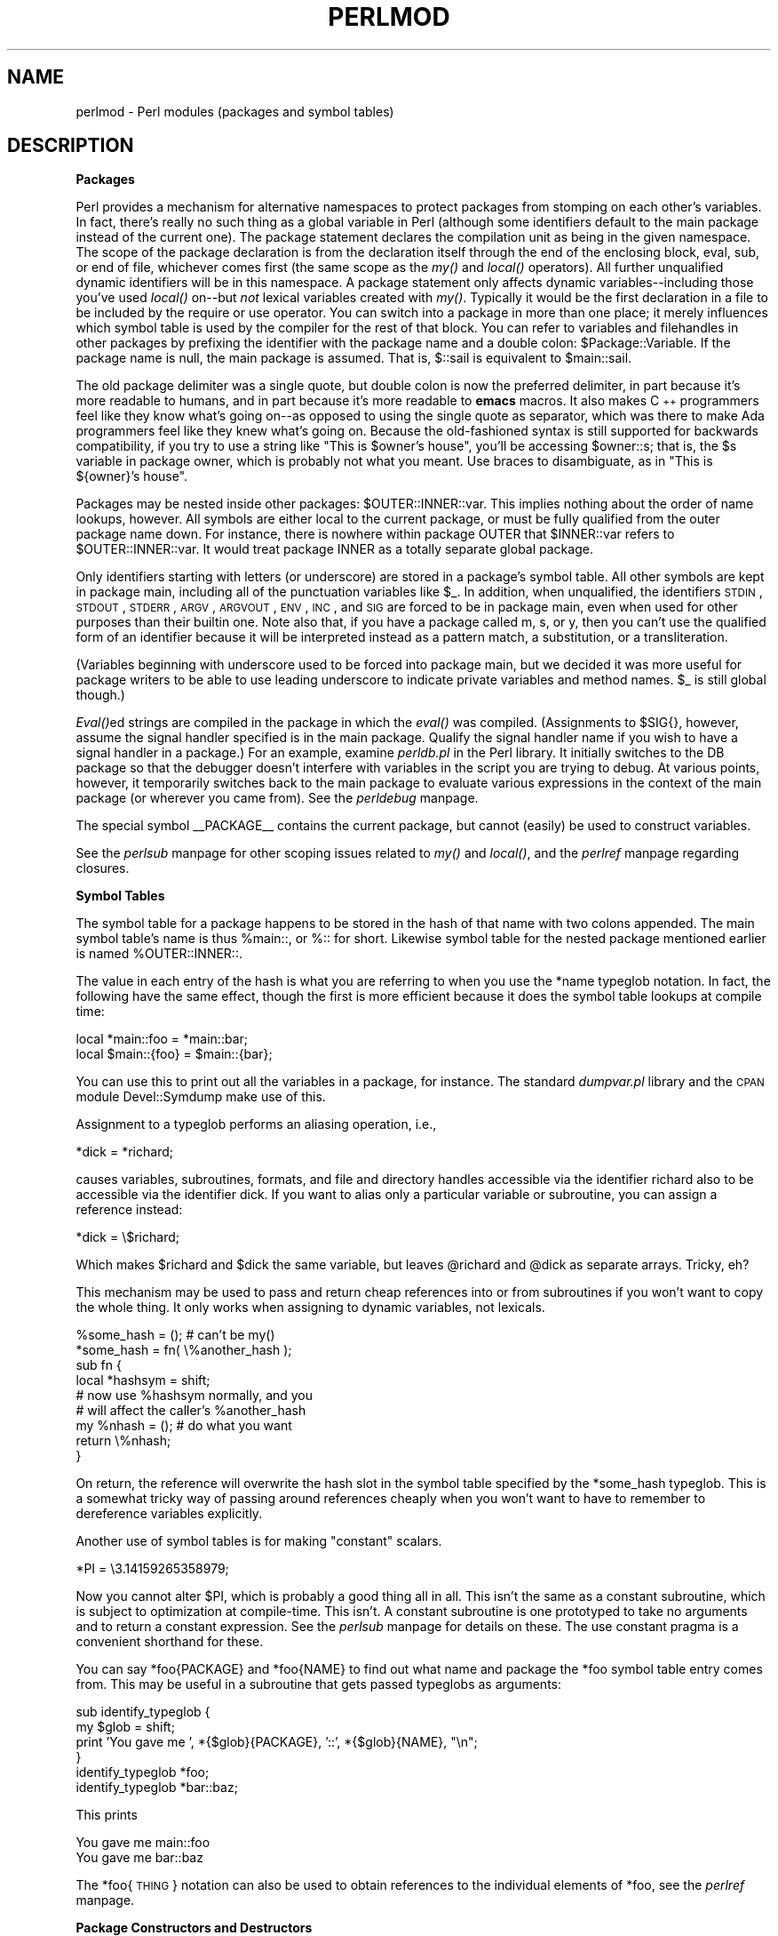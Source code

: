 .rn '' }`
''' $RCSfile$$Revision$$Date$
'''
''' $Log$
'''
.de Sh
.br
.if t .Sp
.ne 5
.PP
\fB\\$1\fR
.PP
..
.de Sp
.if t .sp .5v
.if n .sp
..
.de Ip
.br
.ie \\n(.$>=3 .ne \\$3
.el .ne 3
.IP "\\$1" \\$2
..
.de Vb
.ft CW
.nf
.ne \\$1
..
.de Ve
.ft R

.fi
..
'''
'''
'''     Set up \*(-- to give an unbreakable dash;
'''     string Tr holds user defined translation string.
'''     Bell System Logo is used as a dummy character.
'''
.tr \(*W-|\(bv\*(Tr
.ie n \{\
.ds -- \(*W-
.ds PI pi
.if (\n(.H=4u)&(1m=24u) .ds -- \(*W\h'-12u'\(*W\h'-12u'-\" diablo 10 pitch
.if (\n(.H=4u)&(1m=20u) .ds -- \(*W\h'-12u'\(*W\h'-8u'-\" diablo 12 pitch
.ds L" ""
.ds R" ""
'''   \*(M", \*(S", \*(N" and \*(T" are the equivalent of
'''   \*(L" and \*(R", except that they are used on ".xx" lines,
'''   such as .IP and .SH, which do another additional levels of
'''   double-quote interpretation
.ds M" """
.ds S" """
.ds N" """""
.ds T" """""
.ds L' '
.ds R' '
.ds M' '
.ds S' '
.ds N' '
.ds T' '
'br\}
.el\{\
.ds -- \(em\|
.tr \*(Tr
.ds L" ``
.ds R" ''
.ds M" ``
.ds S" ''
.ds N" ``
.ds T" ''
.ds L' `
.ds R' '
.ds M' `
.ds S' '
.ds N' `
.ds T' '
.ds PI \(*p
'br\}
.\"	If the F register is turned on, we'll generate
.\"	index entries out stderr for the following things:
.\"		TH	Title 
.\"		SH	Header
.\"		Sh	Subsection 
.\"		Ip	Item
.\"		X<>	Xref  (embedded
.\"	Of course, you have to process the output yourself
.\"	in some meaninful fashion.
.if \nF \{
.de IX
.tm Index:\\$1\t\\n%\t"\\$2"
..
.nr % 0
.rr F
.\}
.TH PERLMOD 1 "perl 5.005, patch 53" "14/Jul/98" "Perl Programmers Reference Guide"
.UC
.if n .hy 0
.if n .na
.ds C+ C\v'-.1v'\h'-1p'\s-2+\h'-1p'+\s0\v'.1v'\h'-1p'
.de CQ          \" put $1 in typewriter font
.ft CW
'if n "\c
'if t \\&\\$1\c
'if n \\&\\$1\c
'if n \&"
\\&\\$2 \\$3 \\$4 \\$5 \\$6 \\$7
'.ft R
..
.\" @(#)ms.acc 1.5 88/02/08 SMI; from UCB 4.2
.	\" AM - accent mark definitions
.bd B 3
.	\" fudge factors for nroff and troff
.if n \{\
.	ds #H 0
.	ds #V .8m
.	ds #F .3m
.	ds #[ \f1
.	ds #] \fP
.\}
.if t \{\
.	ds #H ((1u-(\\\\n(.fu%2u))*.13m)
.	ds #V .6m
.	ds #F 0
.	ds #[ \&
.	ds #] \&
.\}
.	\" simple accents for nroff and troff
.if n \{\
.	ds ' \&
.	ds ` \&
.	ds ^ \&
.	ds , \&
.	ds ~ ~
.	ds ? ?
.	ds ! !
.	ds /
.	ds q
.\}
.if t \{\
.	ds ' \\k:\h'-(\\n(.wu*8/10-\*(#H)'\'\h"|\\n:u"
.	ds ` \\k:\h'-(\\n(.wu*8/10-\*(#H)'\`\h'|\\n:u'
.	ds ^ \\k:\h'-(\\n(.wu*10/11-\*(#H)'^\h'|\\n:u'
.	ds , \\k:\h'-(\\n(.wu*8/10)',\h'|\\n:u'
.	ds ~ \\k:\h'-(\\n(.wu-\*(#H-.1m)'~\h'|\\n:u'
.	ds ? \s-2c\h'-\w'c'u*7/10'\u\h'\*(#H'\zi\d\s+2\h'\w'c'u*8/10'
.	ds ! \s-2\(or\s+2\h'-\w'\(or'u'\v'-.8m'.\v'.8m'
.	ds / \\k:\h'-(\\n(.wu*8/10-\*(#H)'\z\(sl\h'|\\n:u'
.	ds q o\h'-\w'o'u*8/10'\s-4\v'.4m'\z\(*i\v'-.4m'\s+4\h'\w'o'u*8/10'
.\}
.	\" troff and (daisy-wheel) nroff accents
.ds : \\k:\h'-(\\n(.wu*8/10-\*(#H+.1m+\*(#F)'\v'-\*(#V'\z.\h'.2m+\*(#F'.\h'|\\n:u'\v'\*(#V'
.ds 8 \h'\*(#H'\(*b\h'-\*(#H'
.ds v \\k:\h'-(\\n(.wu*9/10-\*(#H)'\v'-\*(#V'\*(#[\s-4v\s0\v'\*(#V'\h'|\\n:u'\*(#]
.ds _ \\k:\h'-(\\n(.wu*9/10-\*(#H+(\*(#F*2/3))'\v'-.4m'\z\(hy\v'.4m'\h'|\\n:u'
.ds . \\k:\h'-(\\n(.wu*8/10)'\v'\*(#V*4/10'\z.\v'-\*(#V*4/10'\h'|\\n:u'
.ds 3 \*(#[\v'.2m'\s-2\&3\s0\v'-.2m'\*(#]
.ds o \\k:\h'-(\\n(.wu+\w'\(de'u-\*(#H)/2u'\v'-.3n'\*(#[\z\(de\v'.3n'\h'|\\n:u'\*(#]
.ds d- \h'\*(#H'\(pd\h'-\w'~'u'\v'-.25m'\f2\(hy\fP\v'.25m'\h'-\*(#H'
.ds D- D\\k:\h'-\w'D'u'\v'-.11m'\z\(hy\v'.11m'\h'|\\n:u'
.ds th \*(#[\v'.3m'\s+1I\s-1\v'-.3m'\h'-(\w'I'u*2/3)'\s-1o\s+1\*(#]
.ds Th \*(#[\s+2I\s-2\h'-\w'I'u*3/5'\v'-.3m'o\v'.3m'\*(#]
.ds ae a\h'-(\w'a'u*4/10)'e
.ds Ae A\h'-(\w'A'u*4/10)'E
.ds oe o\h'-(\w'o'u*4/10)'e
.ds Oe O\h'-(\w'O'u*4/10)'E
.	\" corrections for vroff
.if v .ds ~ \\k:\h'-(\\n(.wu*9/10-\*(#H)'\s-2\u~\d\s+2\h'|\\n:u'
.if v .ds ^ \\k:\h'-(\\n(.wu*10/11-\*(#H)'\v'-.4m'^\v'.4m'\h'|\\n:u'
.	\" for low resolution devices (crt and lpr)
.if \n(.H>23 .if \n(.V>19 \
\{\
.	ds : e
.	ds 8 ss
.	ds v \h'-1'\o'\(aa\(ga'
.	ds _ \h'-1'^
.	ds . \h'-1'.
.	ds 3 3
.	ds o a
.	ds d- d\h'-1'\(ga
.	ds D- D\h'-1'\(hy
.	ds th \o'bp'
.	ds Th \o'LP'
.	ds ae ae
.	ds Ae AE
.	ds oe oe
.	ds Oe OE
.\}
.rm #[ #] #H #V #F C
.SH "NAME"
perlmod \- Perl modules (packages and symbol tables)
.SH "DESCRIPTION"
.Sh "Packages"
Perl provides a mechanism for alternative namespaces to protect packages
from stomping on each other's variables.  In fact, there's really no such
thing as a global variable in Perl (although some identifiers default
to the main package instead of the current one).  The package statement
declares the compilation unit as
being in the given namespace.  The scope of the package declaration
is from the declaration itself through the end of the enclosing block,
\f(CWeval\fR, \f(CWsub\fR, or end of file, whichever comes first (the same scope
as the \fImy()\fR and \fIlocal()\fR operators).  All further unqualified dynamic
identifiers will be in this namespace.  A package statement only affects
dynamic variables\*(--including those you've used \fIlocal()\fR on\*(--but
\fInot\fR lexical variables created with \fImy()\fR.  Typically it would be
the first declaration in a file to be included by the \f(CWrequire\fR or
\f(CWuse\fR operator.  You can switch into a package in more than one place;
it merely influences which symbol table is used by the compiler for the
rest of that block.  You can refer to variables and filehandles in other
packages by prefixing the identifier with the package name and a double
colon: \f(CW$Package::Variable\fR.  If the package name is null, the \f(CWmain\fR
package is assumed.  That is, \f(CW$::sail\fR is equivalent to \f(CW$main::sail\fR.
.PP
The old package delimiter was a single quote, but double colon is now the
preferred delimiter, in part because it's more readable to humans, and
in part because it's more readable to \fBemacs\fR macros.  It also makes \*(C+
programmers feel like they know what's going on\*(--as opposed to using the
single quote as separator, which was there to make Ada programmers feel
like they knew what's going on.  Because the old-fashioned syntax is still
supported for backwards compatibility, if you try to use a string like
\f(CW"This is $owner's house"\fR, you'll be accessing \f(CW$owner::s\fR; that is,
the \f(CW$s\fR variable in package \f(CWowner\fR, which is probably not what you meant.
Use braces to disambiguate, as in \f(CW"This is ${owner}'s house"\fR.
.PP
Packages may be nested inside other packages: \f(CW$OUTER::INNER::var\fR.  This
implies nothing about the order of name lookups, however.  All symbols
are either local to the current package, or must be fully qualified
from the outer package name down.  For instance, there is nowhere
within package \f(CWOUTER\fR that \f(CW$INNER::var\fR refers to \f(CW$OUTER::INNER::var\fR.
It would treat package \f(CWINNER\fR as a totally separate global package.
.PP
Only identifiers starting with letters (or underscore) are stored in a
package's symbol table.  All other symbols are kept in package \f(CWmain\fR,
including all of the punctuation variables like \f(CW$_\fR.  In addition, when
unqualified, the identifiers \s-1STDIN\s0, \s-1STDOUT\s0, \s-1STDERR\s0, \s-1ARGV\s0, \s-1ARGVOUT\s0, \s-1ENV\s0,
\s-1INC\s0, and \s-1SIG\s0 are forced to be in package \f(CWmain\fR, even when used for other
purposes than their builtin one.  Note also that, if you have a package
called \f(CWm\fR, \f(CWs\fR, or \f(CWy\fR, then you can't use the qualified form of an
identifier because it will be interpreted instead as a pattern match,
a substitution, or a transliteration.
.PP
(Variables beginning with underscore used to be forced into package
main, but we decided it was more useful for package writers to be able
to use leading underscore to indicate private variables and method names.
\f(CW$_\fR is still global though.)
.PP
\fIEval()\fRed strings are compiled in the package in which the \fIeval()\fR was
compiled.  (Assignments to \f(CW$SIG{}\fR, however, assume the signal
handler specified is in the \f(CWmain\fR package.  Qualify the signal handler
name if you wish to have a signal handler in a package.)  For an
example, examine \fIperldb.pl\fR in the Perl library.  It initially switches
to the \f(CWDB\fR package so that the debugger doesn't interfere with variables
in the script you are trying to debug.  At various points, however, it
temporarily switches back to the \f(CWmain\fR package to evaluate various
expressions in the context of the \f(CWmain\fR package (or wherever you came
from).  See the \fIperldebug\fR manpage.
.PP
The special symbol \f(CW__PACKAGE__\fR contains the current package, but cannot
(easily) be used to construct variables.
.PP
See the \fIperlsub\fR manpage for other scoping issues related to \fImy()\fR and \fIlocal()\fR,
and the \fIperlref\fR manpage regarding closures.
.Sh "Symbol Tables"
The symbol table for a package happens to be stored in the hash of that
name with two colons appended.  The main symbol table's name is thus
\f(CW%main::\fR, or \f(CW%::\fR for short.  Likewise symbol table for the nested
package mentioned earlier is named \f(CW%OUTER::INNER::\fR.
.PP
The value in each entry of the hash is what you are referring to when you
use the \f(CW*name\fR typeglob notation.  In fact, the following have the same
effect, though the first is more efficient because it does the symbol
table lookups at compile time:
.PP
.Vb 2
\&    local *main::foo    = *main::bar;
\&    local $main::{foo}  = $main::{bar};
.Ve
You can use this to print out all the variables in a package, for
instance.  The standard \fIdumpvar.pl\fR library and the \s-1CPAN\s0 module
Devel::Symdump make use of this.
.PP
Assignment to a typeglob performs an aliasing operation, i.e.,
.PP
.Vb 1
\&    *dick = *richard;
.Ve
causes variables, subroutines, formats, and file and directory handles
accessible via the identifier \f(CWrichard\fR also to be accessible via the
identifier \f(CWdick\fR.  If you want to alias only a particular variable or
subroutine, you can assign a reference instead:
.PP
.Vb 1
\&    *dick = \e$richard;
.Ve
Which makes \f(CW$richard\fR and \f(CW$dick\fR the same variable, but leaves
\f(CW@richard\fR and \f(CW@dick\fR as separate arrays.  Tricky, eh?
.PP
This mechanism may be used to pass and return cheap references
into or from subroutines if you won't want to copy the whole
thing.  It only works when assigning to dynamic variables, not
lexicals.
.PP
.Vb 9
\&    %some_hash = ();                    # can't be my()
\&    *some_hash = fn( \e%another_hash );
\&    sub fn {
\&        local *hashsym = shift;
\&        # now use %hashsym normally, and you
\&        # will affect the caller's %another_hash
\&        my %nhash = (); # do what you want
\&        return \e%nhash;
\&    }
.Ve
On return, the reference will overwrite the hash slot in the
symbol table specified by the *some_hash typeglob.  This
is a somewhat tricky way of passing around references cheaply
when you won't want to have to remember to dereference variables
explicitly.
.PP
Another use of symbol tables is for making \*(L"constant\*(R"  scalars.
.PP
.Vb 1
\&    *PI = \e3.14159265358979;
.Ve
Now you cannot alter \f(CW$PI\fR, which is probably a good thing all in all.
This isn't the same as a constant subroutine, which is subject to
optimization at compile-time.  This isn't.  A constant subroutine is one
prototyped to take no arguments and to return a constant expression.
See the \fIperlsub\fR manpage for details on these.  The \f(CWuse constant\fR pragma is a
convenient shorthand for these.
.PP
You can say \f(CW*foo{PACKAGE}\fR and \f(CW*foo{NAME}\fR to find out what name and
package the *foo symbol table entry comes from.  This may be useful
in a subroutine that gets passed typeglobs as arguments:
.PP
.Vb 6
\&    sub identify_typeglob {
\&        my $glob = shift;
\&        print 'You gave me ', *{$glob}{PACKAGE}, '::', *{$glob}{NAME}, "\en";
\&    }
\&    identify_typeglob *foo;
\&    identify_typeglob *bar::baz;
.Ve
This prints
.PP
.Vb 2
\&    You gave me main::foo
\&    You gave me bar::baz
.Ve
The *foo{\s-1THING\s0} notation can also be used to obtain references to the
individual elements of *foo, see the \fIperlref\fR manpage.
.Sh "Package Constructors and Destructors"
There are two special subroutine definitions that function as package
constructors and destructors.  These are the \f(CWBEGIN\fR and \f(CWEND\fR
routines.  The \f(CWsub\fR is optional for these routines.
.PP
A \f(CWBEGIN\fR subroutine is executed as soon as possible, that is, the moment
it is completely defined, even before the rest of the containing file
is parsed.  You may have multiple \f(CWBEGIN\fR blocks within a file\*(--they
will execute in order of definition.  Because a \f(CWBEGIN\fR block executes
immediately, it can pull in definitions of subroutines and such from other
files in time to be visible to the rest of the file.  Once a \f(CWBEGIN\fR
has run, it is immediately undefined and any code it used is returned to
Perl's memory pool.  This means you can't ever explicitly call a \f(CWBEGIN\fR.
.PP
An \f(CWEND\fR subroutine is executed as late as possible, that is, when
the interpreter is being exited, even if it is exiting as a result of
a \fIdie()\fR function.  (But not if it's polymorphing into another program
via \f(CWexec\fR, or being blown out of the water by a signal\*(--you have to
trap that yourself (if you can).)  You may have multiple \f(CWEND\fR blocks
within a file\*(--they will execute in reverse order of definition; that is:
last in, first out (\s-1LIFO\s0).
.PP
Inside an \f(CWEND\fR subroutine, \f(CW$?\fR contains the value that the script is
going to pass to \f(CWexit()\fR.  You can modify \f(CW$?\fR to change the exit
value of the script.  Beware of changing \f(CW$?\fR by accident (e.g. by
running something via \f(CWsystem\fR).
.PP
Note that when you use the \fB\-n\fR and \fB\-p\fR switches to Perl, \f(CWBEGIN\fR and
\f(CWEND\fR work just as they do in \fBawk\fR, as a degenerate case.  As currently
implemented (and subject to change, since its inconvenient at best),
both \f(CWBEGIN\fR \fIand\fR \f(CWEND\fR blocks are run when you use the \fB\-c\fR switch
for a compile-only syntax check, although your main code is not.
.Sh "Perl Classes"
There is no special class syntax in Perl, but a package may function
as a class if it provides subroutines to act as methods.  Such a
package may also derive some of its methods from another class (package)
by listing the other package name in its global \f(CW@ISA\fR array (which 
must be a package global, not a lexical).
.PP
For more on this, see the \fIperltoot\fR manpage and the \fIperlobj\fR manpage.
.Sh "Perl Modules"
A module is just a package that is defined in a library file of
the same name, and is designed to be reusable.  It may do this by
providing a mechanism for exporting some of its symbols into the symbol
table of any package using it.  Or it may function as a class
definition and make its semantics available implicitly through method
calls on the class and its objects, without explicit exportation of any
symbols.  Or it can do a little of both.
.PP
For example, to start a normal module called Some::Module, create
a file called Some/Module.pm and start with this template:
.PP
.Vb 1
\&    package Some::Module;  # assumes Some/Module.pm
.Ve
.Vb 1
\&    use strict;
.Ve
.Vb 3
\&    BEGIN {
\&        use Exporter   ();
\&        use vars       qw($VERSION @ISA @EXPORT @EXPORT_OK %EXPORT_TAGS);
.Ve
.Vb 4
\&        # set the version for version checking
\&        $VERSION     = 1.00;
\&        # if using RCS/CVS, this may be preferred
\&        $VERSION = do { my @r = (q$Revision: 2.21 $ =~ /\ed+/g); sprintf "%d."."%02d" x $#r, @r }; # must be all one line, for MakeMaker
.Ve
.Vb 3
\&        @ISA         = qw(Exporter);
\&        @EXPORT      = qw(&func1 &func2 &func4);
\&        %EXPORT_TAGS = ( );     # eg: TAG => [ qw!name1 name2! ],
.Ve
.Vb 5
\&        # your exported package globals go here,
\&        # as well as any optionally exported functions
\&        @EXPORT_OK   = qw($Var1 %Hashit &func3);
\&    }
\&    use vars      @EXPORT_OK;
.Ve
.Vb 2
\&    # non-exported package globals go here
\&    use vars      qw(@more $stuff);
.Ve
.Vb 3
\&    # initalize package globals, first exported ones
\&    $Var1   = '';
\&    %Hashit = ();
.Ve
.Vb 3
\&    # then the others (which are still accessible as $Some::Module::stuff)
\&    $stuff  = '';
\&    @more   = ();
.Ve
.Vb 2
\&    # all file-scoped lexicals must be created before
\&    # the functions below that use them.
.Ve
.Vb 3
\&    # file-private lexicals go here
\&    my $priv_var    = '';
\&    my %secret_hash = ();
.Ve
.Vb 5
\&    # here's a file-private function as a closure,
\&    # callable as &$priv_func;  it cannot be prototyped.
\&    my $priv_func = sub {
\&        # stuff goes here.
\&    };
.Ve
.Vb 5
\&    # make all your functions, whether exported or not;
\&    # remember to put something interesting in the {} stubs
\&    sub func1      {}    # no prototype
\&    sub func2()    {}    # proto'd void
\&    sub func3($$)  {}    # proto'd to 2 scalars
.Ve
.Vb 2
\&    # this one isn't exported, but could be called!
\&    sub func4(\e%)  {}    # proto'd to 1 hash ref
.Ve
.Vb 1
\&    END { }       # module clean-up code here (global destructor)
.Ve
Then go on to declare and use your variables in functions
without any qualifications.
See the \fIExporter\fR manpage and the the \fIperlmodlib\fR manpage for details on
mechanics and style issues in module creation.
.PP
Perl modules are included into your program by saying
.PP
.Vb 1
\&    use Module;
.Ve
or
.PP
.Vb 1
\&    use Module LIST;
.Ve
This is exactly equivalent to
.PP
.Vb 1
\&    BEGIN { require Module; import Module; }
.Ve
or
.PP
.Vb 1
\&    BEGIN { require Module; import Module LIST; }
.Ve
As a special case
.PP
.Vb 1
\&    use Module ();
.Ve
is exactly equivalent to
.PP
.Vb 1
\&    BEGIN { require Module; }
.Ve
All Perl module files have the extension \fI.pm\fR.  \f(CWuse\fR assumes this so
that you don't have to spell out \*(L"\fIModule.pm\fR\*(R" in quotes.  This also
helps to differentiate new modules from old \fI.pl\fR and \fI.ph\fR files.
Module names are also capitalized unless they're functioning as pragmas,
\*(L"Pragmas\*(R" are in effect compiler directives, and are sometimes called
\*(L"pragmatic modules\*(R" (or even \*(L"pragmata\*(R" if you're a classicist).
.PP
The two statements:
.PP
.Vb 2
\&    require SomeModule;
\&    require "SomeModule.pm";            
.Ve
differ from each other in two ways.  In the first case, any double
colons in the module name, such as \f(CWSome::Module\fR, are translated
into your system's directory separator, usually \*(L"/\*(R".   The second
case does not, and would have to be specified literally.  The other difference
is that seeing the first \f(CWrequire\fR clues in the compiler that uses of 
indirect object notation involving \*(L"SomeModule\*(R", as in \f(CW$ob = purge SomeModule\fR,
are method calls, not function calls.  (Yes, this really can make a difference.)
.PP
Because the \f(CWuse\fR statement implies a \f(CWBEGIN\fR block, the importation
of semantics happens at the moment the \f(CWuse\fR statement is compiled,
before the rest of the file is compiled.  This is how it is able
to function as a pragma mechanism, and also how modules are able to
declare subroutines that are then visible as list operators for
the rest of the current file.  This will not work if you use \f(CWrequire\fR
instead of \f(CWuse\fR.  With require you can get into this problem:
.PP
.Vb 2
\&    require Cwd;                # make Cwd:: accessible
\&    $here = Cwd::getcwd();
.Ve
.Vb 2
\&    use Cwd;                    # import names from Cwd::
\&    $here = getcwd();
.Ve
.Vb 2
\&    require Cwd;                # make Cwd:: accessible
\&    $here = getcwd();           # oops! no main::getcwd()
.Ve
In general, \f(CWuse Module ()\fR is recommended over \f(CWrequire Module\fR,
because it determines module availability at compile time, not in the
middle of your program's execution.  An exception would be if two modules
each tried to \f(CWuse\fR each other, and each also called a function from
that other module.  In that case, it's easy to use \f(CWrequire\fRs instead.
.PP
Perl packages may be nested inside other package names, so we can have
package names containing \f(CW::\fR.  But if we used that package name
directly as a filename it would makes for unwieldy or impossible
filenames on some systems.  Therefore, if a module's name is, say,
\f(CWText::Soundex\fR, then its definition is actually found in the library
file \fIText/Soundex.pm\fR.
.PP
Perl modules always have a \fI.pm\fR file, but there may also be dynamically
linked executables or autoloaded subroutine definitions associated with
the module.  If so, these will be entirely transparent to the user of
the module.  It is the responsibility of the \fI.pm\fR file to load (or
arrange to autoload) any additional functionality.  The \s-1POSIX\s0 module
happens to do both dynamic loading and autoloading, but the user can
say just \f(CWuse POSIX\fR to get it all.
.PP
For more information on writing extension modules, see the \fIperlxstut\fR manpage
and the \fIperlguts\fR manpage.
.SH "SEE ALSO"
See the \fIperlmodlib\fR manpage for general style issues related to building Perl
modules and classes as well as descriptions of the standard library and
CPAN, the \fIExporter\fR manpage for how Perl's standard import/export mechanism works,
the \fIperltoot\fR manpage for an in-depth tutorial on creating classes, the \fIperlobj\fR manpage
for a hard-core reference document on objects, and the \fIperlsub\fR manpage for an
explanation of functions and scoping.

.rn }` ''
.IX Title "PERLMOD 1"
.IX Name "perlmod - Perl modules (packages and symbol tables)"

.IX Header "NAME"

.IX Header "DESCRIPTION"

.IX Subsection "Packages"

.IX Subsection "Symbol Tables"

.IX Subsection "Package Constructors and Destructors"

.IX Subsection "Perl Classes"

.IX Subsection "Perl Modules"

.IX Header "SEE ALSO"

